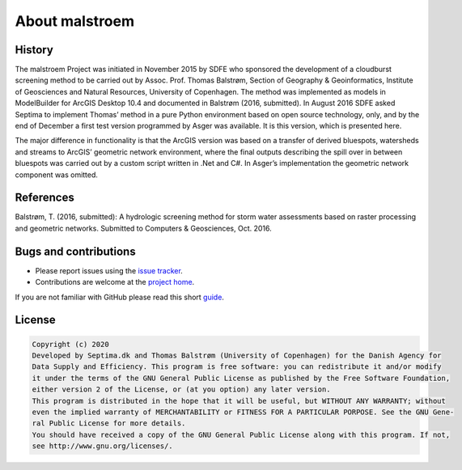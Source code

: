 ===============
About malstroem
===============

History
-------
The malstroem Project was initiated in November 2015 by SDFE who sponsored the development of a
cloudburst screening method to be carried out by Assoc. Prof. Thomas Balstrøm, Section of Geography &
Geoinformatics, Institute of Geosciences and Natural Resources, University of Copenhagen. The method
was implemented as models in ModelBuilder for ArcGIS Desktop 10.4 and documented in Balstrøm (2016,
submitted). In August 2016 SDFE asked Septima to implement Thomas’ method in a pure Python
environment based on open source technology, only, and by the end of December a first test version
programmed by Asger was available. It is this version, which is presented here.

The major difference in functionality is that the ArcGIS version was based on a transfer of derived
bluespots, watersheds and streams to ArcGIS’ geometric network environment, where the final outputs
describing the spill over in between bluespots was carried out by a custom script written in .Net and C#.
In Asger’s implementation the geometric network component was omitted.

References
----------
Balstrøm, T. (2016, submitted): A hydrologic screening method for storm water assessments based on
raster processing and geometric networks. Submitted to Computers & Geosciences, Oct. 2016.

Bugs and contributions
----------------------
- Please report issues using the `issue tracker <https://github.com/Septima/malstroem/issues>`_.
- Contributions are welcome at the `project home <https://github.com/Septima/malstroem>`_.

If you are not familiar with GitHub please read this short `guide <https://guides.github.com/activities/contributing-to-open-source/>`_.


License
-------

.. code-block:: text

   Copyright (c) 2020
   Developed by Septima.dk and Thomas Balstrøm (University of Copenhagen) for the Danish Agency for
   Data Supply and Efficiency. This program is free software: you can redistribute it and/or modify
   it under the terms of the GNU General Public License as published by the Free Software Foundation,
   either version 2 of the License, or (at you option) any later version.
   This program is distributed in the hope that it will be useful, but WITHOUT ANY WARRANTY; without
   even the implied warranty of MERCHANTABILITY or FITNESS FOR A PARTICULAR PORPOSE. See the GNU Gene-
   ral Public License for more details.
   You should have received a copy of the GNU General Public License along with this program. If not,
   see http://www.gnu.org/licenses/.